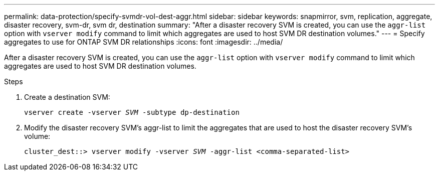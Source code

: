 ---
permalink: data-protection/specify-svmdr-vol-dest-aggr.html
sidebar: sidebar
keywords: snapmirror, svm, replication, aggregate, disaster recovery, svm-dr, svm dr, destination
summary: "After a disaster recovery SVM is created, you can use the `aggr-list` option with `vserver modify` command to limit which aggregates are used to host SVM DR destination volumes."
---
= Specify aggregates to use for ONTAP SVM DR relationships
:icons: font
:imagesdir: ../media/

[.lead]
After a disaster recovery SVM is created, you can use the `aggr-list` option with `vserver modify` command to limit which aggregates are used to host SVM DR destination volumes.

.Steps

. Create a destination SVM:
+
`vserver create -vserver _SVM_ -subtype dp-destination`

. Modify the disaster recovery SVM's aggr-list to limit the aggregates that are used to host the disaster recovery SVM's volume:
+
`cluster_dest::> vserver modify -vserver _SVM_ -aggr-list <comma-separated-list>`

// 2024-Dec-19, ONTAPDOC 2606
// 2022-1-14, issue 296
// 2022-1-18, add a step for issue 296
